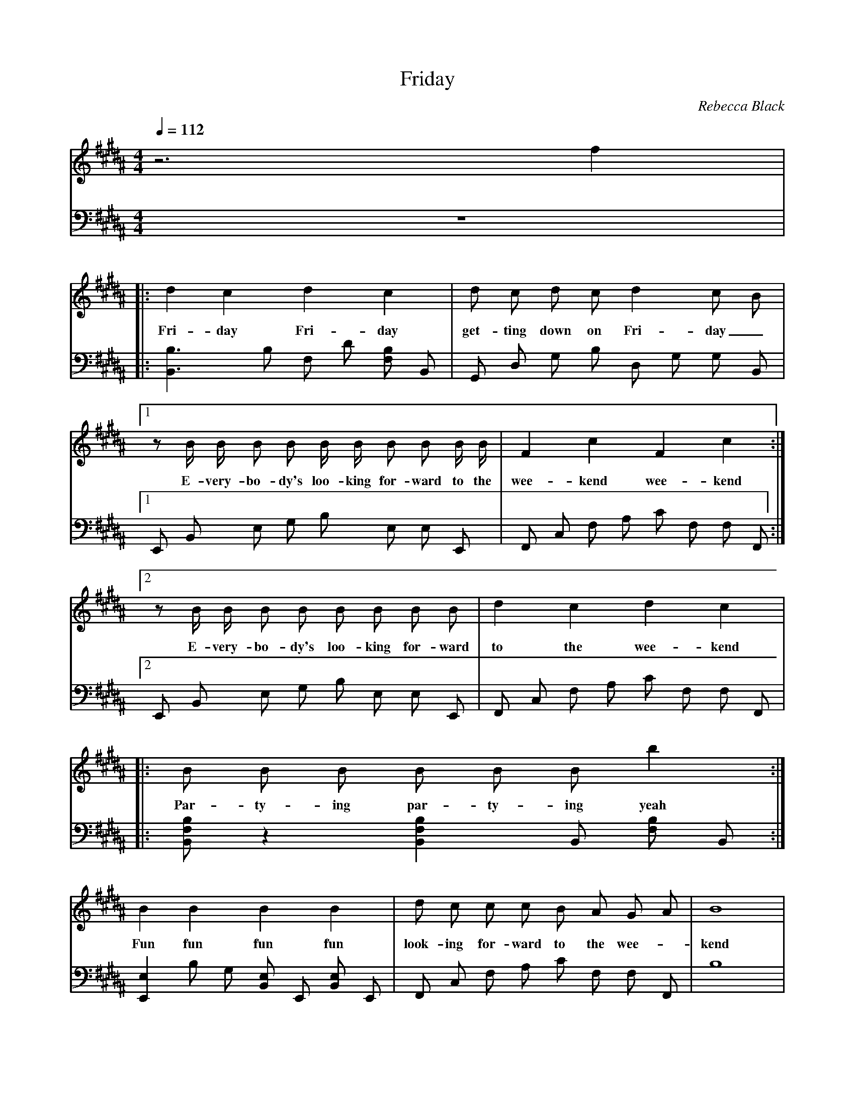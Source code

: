 X:1
T:Friday
C:Rebecca Black
M:4/4
L:1/8
Q:1/4=112
K:B
V: melody
z6 F'2 | 
w: * It's
V:lefthand
z8
V: melody
|: D'2 C'2 D'2 C'2 | D' C' D' C' D'2 C' B |
w: Fri-day Fri-day get-ting down on Fri-day_
V:lefthand
|: [B,,3B,3] B, F, D [B,F,] B,, | G,, D, G, B, D, G, G, B,, |
V: melody
[1 z B/ B/ B B B/ B/ B B B/ B/ | F2 C'2 F2 C'2 :|
w: E-very-bo-dy's loo-king for-ward to the wee-kend wee-kend
V: lefthand
[1 E,, B,, E, G, B, E, E, E,, | F,, C, F, A, C F, F, F,, :|
V: melody
[2 z B/ B/ B B B B B B | D'2 C'2 D'2 C'2 |
w: E-very-bo-dy's loo-king for-ward to the wee-kend
V: lefthand
[2 E,, B,, E, G, B, E, E, E,, | F,, C, F, A, C F, F, F,, |
V: melody
|: B B B B B B B'2 :|
w: Par-ty-ing par-ty-ing yeah
V: lefthand
|: [B,,F,B,] z2 [B,,2F,2B,2] B,, [F,B,] B,, :|
V: melody
B2 B2 B2 B2 | D' C' C' C' B A G A | B8 |
w: Fun fun fun fun look-ing for-ward to the wee-_kend
V: lefthand
[E,,2E,2] B, G, [E,B,,] E,, [E,B,,] E,, | F,, C, F, A, C F, F, F,, | B,8 |